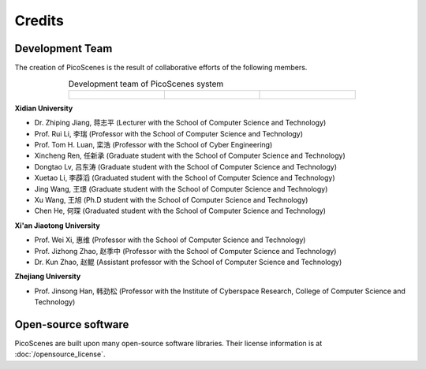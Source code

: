 Credits
==========

Development Team
----------------------

The creation of PicoScenes is the result of collaborative efforts of the following members.

.. list-table:: Development team of PicoScenes system
   :widths: 25 25 25
   :header-rows: 0
   :align: center
   
   * - .. figure:: /images/logos/Xidian_University.png
          :align: center  
          :figwidth: 175px
          
     - .. figure:: /images/logos/Xi’an_Jiaotong_University.png
          :align: center  
          :figwidth: 175px

     - .. figure:: /images/logos/Zhejiang_University.png
          :align: center  
          :figwidth: 175px    


**Xidian University**

- Dr. Zhiping Jiang, 蒋志平 (Lecturer with the School of Computer Science and Technology)
- Prof. Rui Li, 李瑞 (Professor with the School of Computer Science and Technology)
- Prof. Tom H. Luan, 栾浩 (Professor with the School of Cyber Engineering)
- Xincheng Ren, 任新承 (Graduate student with the School of Computer Science and Technology)
- Dongtao Lv, 吕东涛 (Graduate student with the School of Computer Science and Technology)
- Xuetao Li, 李薜滔 (Graduated student with the School of Computer Science and Technology)
- Jing Wang, 王璟 (Graduate student with the School of Computer Science and Technology)
- Xu Wang, 王旭 (Ph.D student with the School of Computer Science and Technology)
- Chen He, 何琛 (Graduated student with the School of Computer Science and Technology)

**Xi'an Jiaotong University**

- Prof. Wei Xi, 惠维 (Professor with the School of Computer Science and Technology)
- Prof. Jizhong Zhao, 赵季中 (Professor with the School of Computer Science and Technology)
- Dr. Kun Zhao, 赵鲲 (Assistant professor with the School of Computer Science and Technology)

**Zhejiang University**

- Prof. Jinsong Han, 韩劲松 (Professor with the Institute of Cyberspace Research, College of Computer Science and Technology)


Open-source software
-------------------------

PicoScenes are built upon many open-source software libraries. Their license information is at :doc:`/opensource_license`.
